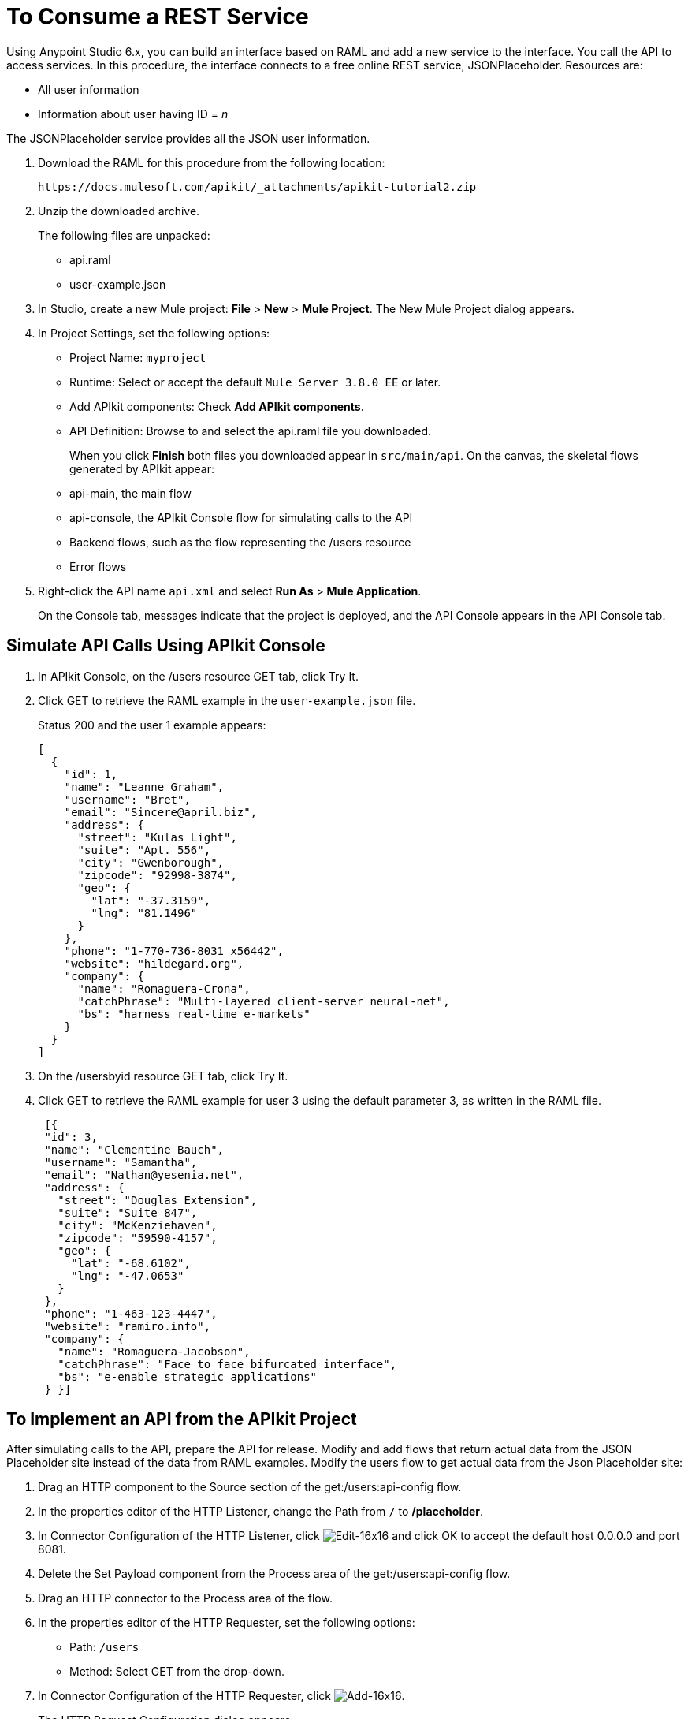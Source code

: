 = To Consume a REST Service
:keywords: api, raml, json

Using Anypoint Studio 6.x, you can build an interface based on RAML and add a new service to the interface. You call the API to access services. In this procedure, the interface connects to a free online REST service, JSONPlaceholder.  Resources are:

 * All user information
 * Information about user having ID = _n_

The JSONPlaceholder service provides all the JSON user information.

. Download the RAML for this procedure from the following location:
+
`+https://docs.mulesoft.com/apikit/_attachments/apikit-tutorial2.zip+`
+
. Unzip the downloaded archive.
+
The following files are unpacked:
+
* api.raml
* user-example.json
+
. In Studio, create a new Mule project: *File* > *New* > *Mule Project*.
The New Mule Project dialog appears.
. In Project Settings, set the following options:
+
* Project Name: `myproject`
* Runtime: Select or accept the default `Mule Server 3.8.0 EE` or later.
* Add APIkit components: Check *Add APIkit components*.
* API Definition: Browse to and select the api.raml file you downloaded.
+
When you click *Finish* both files you downloaded appear in `src/main/api`. On the canvas, the skeletal flows generated by APIkit appear:
+
* api-main, the main flow
* api-console, the APIkit Console flow for simulating calls to the API
* Backend flows, such as the flow representing the /users resource
* Error flows
+
. Right-click the API name `api.xml` and select *Run As* > *Mule Application*.
+
On the Console tab, messages indicate that the project is deployed, and the API Console appears in the API Console tab.

== Simulate API Calls Using APIkit Console

. In APIkit Console, on the /users resource GET tab, click Try It.
. Click GET to retrieve the RAML example in the `user-example.json` file.
+
Status 200 and the user 1 example appears:
+
----
[
  {
    "id": 1,
    "name": "Leanne Graham",
    "username": "Bret",
    "email": "Sincere@april.biz",
    "address": {
      "street": "Kulas Light",
      "suite": "Apt. 556",
      "city": "Gwenborough",
      "zipcode": "92998-3874",
      "geo": {
        "lat": "-37.3159",
        "lng": "81.1496"
      }
    },
    "phone": "1-770-736-8031 x56442",
    "website": "hildegard.org",
    "company": {
      "name": "Romaguera-Crona",
      "catchPhrase": "Multi-layered client-server neural-net",
      "bs": "harness real-time e-markets"
    }
  }
]
----
+
. On the /usersbyid resource GET tab, click Try It.
. Click GET to retrieve the RAML example for user 3 using the default parameter 3, as written in the RAML file.
+
----
 [{
 "id": 3,
 "name": "Clementine Bauch",
 "username": "Samantha",
 "email": "Nathan@yesenia.net",
 "address": {
   "street": "Douglas Extension",
   "suite": "Suite 847",
   "city": "McKenziehaven",
   "zipcode": "59590-4157",
   "geo": {
     "lat": "-68.6102",
     "lng": "-47.0653"
   }
 },
 "phone": "1-463-123-4447",
 "website": "ramiro.info",
 "company": {
   "name": "Romaguera-Jacobson",
   "catchPhrase": "Face to face bifurcated interface",
   "bs": "e-enable strategic applications"
 } }]
----

== To Implement an API from the APIkit Project

After simulating calls to the API, prepare the API for release. Modify and add flows that return actual data from the JSON Placeholder site instead of the data from RAML examples. Modify the users flow to get actual data from the Json Placeholder site:

. Drag an HTTP component to the Source section of the get:/users:api-config flow.
. In the properties editor of the HTTP Listener, change the Path from `/` to */placeholder*.
. In Connector Configuration of the HTTP Listener, click image:Edit-16x16.gif[Edit-16x16] and click OK to accept the default host 0.0.0.0 and port 8081.
. Delete the Set Payload component from the Process area of the get:/users:api-config flow.
. Drag an HTTP connector to the Process area of the flow.
. In the properties editor of the HTTP Requester, set the following options:
+
* Path: `/users`
+
* Method: Select GET from the drop-down.
+
. In Connector Configuration of the HTTP Requester, click image:Add-16x16.png[Add-16x16].
+
The HTTP Request Configuration dialog appears.
+
. Set the following HTTP Request Configuration options:
+
* Accept the default Name, HTTP_Request_Configuration.
* Accept the default HTTP protocol.
* Set Host to *jsonplaceholder.typicode.com*.
* Set Port to 80.
+
. Save changes.

== To Filter Users By ID Using a Parameter

Revise the flow to filter users by ID:

. Drag an HTTP component to the Source section of the get:/users/userbyid:api-config flow.
. In the properties editor, set Path to */placeholder/byid*.
. In Connector Configuration of the HTTP Listener, click image:Edit-16x16.gif[Edit-16x16] and click OK to accept the default host 0.0.0.0 and port 8081.
. Delete Set Payload from the flow, and in its place, drag an HTTP component to the Process area.
. In the properties editor, set the following HTTP Requester options:
* Path: Set to */users*.
* Method: Select GET from the drop-down.
* Click Add Parameter and set the following options:
+
** Name: *id*
** Value to *#[message.inboundProperties.'http.query.params'.id]*
. Save.

== To Add a Service to Get Names Only

In this procedure, you add a flow to filter users to get a list of user names. You set up the Transform Message input and output metadata to generate DataWeave code and return results you want.

. Copy and paste the get:/users:api-config flow to create another flow: Select the flow, and then Edit > Copy. Click a blank area of the canvas, and select Edit > Paste.
+
A copy of the flow appears at the bottom of the canvas.
+
. In the copy of the flow, select the HTTP listener component, and in the properties editor, change the Path from /placeholder to */placeholder/names*.
. Drag a Transform Message component from the Mule palette to the right of the HTTP requester.
+
image::transform-msg.png[define metadata]
+
. In Transform Message, in Input, click Define Metadata, and set the metadata:
* Click image:Add-16x16.png[Add-16x16] to create a new type, and give the type an arbitrary name, userlist, for example.
* In Type, select JSON, and then select Example. Browse to the same user-example.json that you downloaded and referenced in the RAML.
+
image::transform-msg2.png[define metadata select file]
+
* Click Select.
. Create a file having a JSON array, which represents the list of names you want in the output: 
+
`["Jane Doe", "John Smith"]`
+
Give the file an arbitrary name, for example names.json.
+
. In Transform Message, in Output, click Define Metadata, and set the metadata:
* Click image:Add-16x16.png[Add-16x16] to create a new type, and give the type an arbitrary name, namelist, for example.
* In Type, select JSON, and then select Example. Browse to names.json.
* Click Select.
. In Transform Message, in Input, drag Name:String to `List<String>` in Output. 
+
DataWeave code is generated.
. In the properties editor, change the output code to specify the application/json mime type instead of application/java:
+
----
%dw 1.0
%output application/json
---
payload.name
----

== To Test the API

. In Package Explorer, right-click the project name, and choose *Run As* > *Mule Application*.
. Open a browser, and go to `+http://localhost:8081/placeholder+`.
+
All user information from the JSONPlaceholder service appears:
+
----
[
   {
      "id": 1,
      "name": "Leanne Graham",
      "username": "Bret",
      "email": "Sincere@april.biz",
      "address": {
        "street": "Kulas Light",
        "suite": "Apt. 556",
        "city": "Gwenborough",
        "zipcode": "92998-3874",
        "geo": {
          "lat": "-37.3159",
          "lng": "81.1496"

    ...
    {
    "id": 10,
    "name": "Clementina DuBuque",
    "username": "Moriah.Stanton",
    "email": "Rey.Padberg@karina.biz",
    "address": {
      "street": "Kattie Turnpike",
      "suite": "Suite 198",
      "city": "Lebsackbury",
      "zipcode": "31428-2261",
      "geo": {
        "lat": "-38.2386",
        "lng": "57.2232"
      }
...
]
----
+
. Get user information about only the user having ID = 4. Go to `+http://localhost:8081/placeholder/byid?id=4+`.
+
----
[
  {
    "id": 4,
    "name": "Patricia Lebsack",
    "username": "Karianne",
    "email": "Julianne.OConner@kory.org",
    "address": {
      "street": "Hoeger Mall",
      "suite": "Apt. 692",
      "city": "South Elvis",
      "zipcode": "53919-4257",
      "geo": {
        "lat": "29.4572",
        "lng": "-164.2990"
      }
    },
    "phone": "493-170-9623 x156",
    "website": "kale.biz",
    "company": {
      "name": "Robel-Corkery",
      "catchPhrase": "Multi-tiered zero tolerance productivity",
      "bs": "transition cutting-edge web services"
    }
  }
]
----
+
. Get only the names of users. Go to `+http://localhost:8081/placeholder/names+`.
+
----
[
  "Leanne Graham",
  "Ervin Howell",
  "Clementine Bauch",
  "Patricia Lebsack",
  "Chelsey Dietrich",
  "Mrs. Dennis Schulist",
  "Kurtis Weissnat",
  "Nicholas Runolfsdottir V",
  "Glenna Reichert",
  "Clementina DuBuque"
]
----

== See Also

* link:http://jsonplaceholder.typicode.com[JSONPlaceholder]
* link:_attachments/apikit-rest-service.xml.zip[XML for this procedure]
* link:/apikit/apikit-basic-anatomy[APIkit Anatomy]
